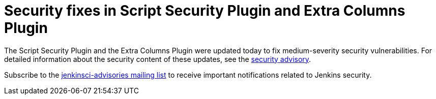 = Security fixes in Script Security Plugin and Extra Columns Plugin
:page-layout: blog
:page-tags: plugins , security
:page-author: daniel-beck

The Script Security Plugin and the Extra Columns Plugin were updated today to fix medium-severity security vulnerabilities. For detailed information about the security content of these updates, see the link:/security/advisory/2016-04-11/[security advisory].

Subscribe to the link:/content/mailing-lists[jenkinsci-advisories mailing list] to receive important notifications related to Jenkins security.
